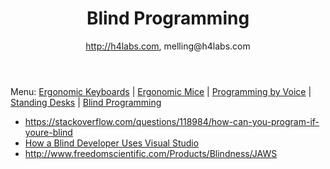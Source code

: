 #+STARTUP: showall
#+TITLE: Blind Programming
#+AUTHOR: http://h4labs.com, melling@h4labs.com
#+EMAIL: melling@h4labs.com
#+HTML_HEAD: <link rel="stylesheet" type="text/css" href="/resources/css/myorg.css" />

Menu: [[file:keyboards.org][Ergonomic Keyboards]] | [[file:mice.org][Ergonomic Mice]] | [[file:programming_by_voice.org][Programming by Voice]] | [[file:standing_desks.org][Standing Desks]] | [[file:blind_programming.org][Blind Programming]]

# Inbox
+ https://stackoverflow.com/questions/118984/how-can-you-program-if-youre-blind
+ [[https://news.ycombinator.com/item?id=14347908][How a Blind Developer Uses Visual Studio]]
+ http://www.freedomscientific.com/Products/Blindness/JAWS
